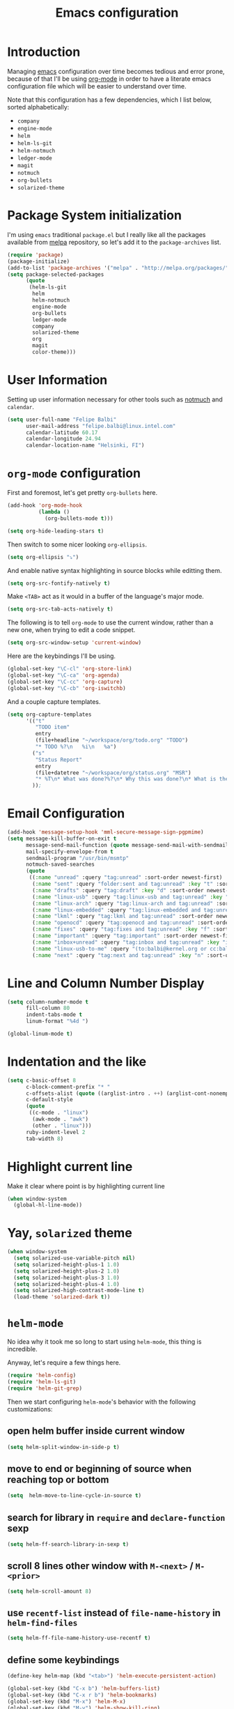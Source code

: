 #+TITLE: Emacs configuration

* Introduction

Managing [[https://www.gnu.org/software/emacs/][emacs]] configuration over time becomes tedious and error prone, because
of that I'll be using [[http://orgmode.org/][org-mode]] in order to have a literate emacs configuration
file which will be easier to understand over time.

Note that this configuration has a few dependencies, which I list below, sorted
alphabetically:

- =company=
- =engine-mode=
- =helm=
- =helm-ls-git=
- =helm-notmuch=
- =ledger-mode=
- =magit=
- =notmuch=
- =org-bullets=
- =solarized-theme=

* Package System initialization

I'm using =emacs= traditional =package.el= but I really like all the packages
available from [[http://melpa.org/][melpa]] repository, so let's add it to the =package-archives= list.

#+BEGIN_SRC emacs-lisp
  (require 'package)
  (package-initialize)
  (add-to-list 'package-archives '("melpa" . "http://melpa.org/packages/"))
  (setq package-selected-packages
        (quote
         (helm-ls-git
          helm
          helm-notmuch
          engine-mode
          org-bullets
          ledger-mode
          company
          solarized-theme
          org
          magit
          color-theme)))
#+END_SRC

* User Information

Setting up user information necessary for other tools such as [[https://notmuchmail.org/][notmuch]] and
=calendar=.

#+BEGIN_SRC emacs-lisp
  (setq user-full-name "Felipe Balbi"
        user-mail-address "felipe.balbi@linux.intel.com"
        calendar-latitude 60.17
        calendar-longitude 24.94
        calendar-location-name "Helsinki, FI")
#+END_SRC

* =org-mode= configuration

First and foremost, let's get pretty =org-bullets= here.

#+BEGIN_SRC emacs-lisp
  (add-hook 'org-mode-hook
            (lambda ()
              (org-bullets-mode t)))

  (setq org-hide-leading-stars t)
#+END_SRC

Then switch to some nicer looking =org-ellipsis=.

#+BEGIN_SRC emacs-lisp
  (setq org-ellipsis "⤵")
#+END_SRC

And enable native syntax highlighting in source blocks while editting them.

#+BEGIN_SRC emacs-lisp
  (setq org-src-fontify-natively t)
#+END_SRC

Make =<TAB>= act as it would in a buffer of the language's major mode.

#+BEGIN_SRC emacs-lisp
  (setq org-src-tab-acts-natively t)
#+END_SRC

The following is to tell =org-mode= to use the current window, rather than a new
one, when trying to edit a code snippet.

#+BEGIN_SRC emacs-lisp
  (setq org-src-window-setup 'current-window)
#+END_SRC

Here are the keybindings I'll be using.

#+BEGIN_SRC emacs-lisp
  (global-set-key "\C-cl" 'org-store-link)
  (global-set-key "\C-ca" 'org-agenda)
  (global-set-key "\C-cc" 'org-capture)
  (global-set-key "\C-cb" 'org-iswitchb)
#+END_SRC

And a couple capture templates.

#+BEGIN_SRC emacs-lisp
  (setq org-capture-templates
        '(("t"
           "TODO item"
           entry
           (file+headline "~/workspace/org/todo.org" "TODO")
           "* TODO %?\n   %i\n   %a")
          ("s"
           "Status Report"
           entry
           (file+datetree "~/workspace/org/status.org" "MSR")
           "* %T\n* What was done?%?\n* Why this was done?\n* What is the impact to Intel?\n")
          ));
#+END_SRC

* Email Configuration

#+BEGIN_SRC emacs-lisp
  (add-hook 'message-setup-hook 'mml-secure-message-sign-pgpmime)
  (setq message-kill-buffer-on-exit t
        message-send-mail-function (quote message-send-mail-with-sendmail)
        mail-specify-envelope-from t
        sendmail-program "/usr/bin/msmtp"
        notmuch-saved-searches
        (quote
         ((:name "unread" :query "tag:unread" :sort-order newest-first)
          (:name "sent" :query "folder:sent and tag:unread" :key "t" :sort-order newest-first)
          (:name "drafts" :query "tag:draft" :key "d" :sort-order newest-first)
          (:name "linux-usb" :query "tag:linux-usb and tag:unread" :key "u" :sort-order newest-first)
          (:name "linux-arch" :query "tag:linux-arch and tag:unread" :sort-order newest-first)
          (:name "linux-embedded" :query "tag:linux-embedded and tag:unread" :sort-order newest-first)
          (:name "lkml" :query "tag:lkml and tag:unread" :sort-order newest-first)
          (:name "openocd" :query "tag:openocd and tag:unread" :sort-order newest-first)
          (:name "fixes" :query "tag:fixes and tag:unread" :key "f" :sort-order newest-first)
          (:name "important" :query "tag:important" :sort-order newest-first)
          (:name "inbox+unread" :query "tag:inbox and tag:unread" :key "i" :sort-order newest-first)
          (:name "linux-usb-to-me" :query "(to:balbi@kernel.org or cc:balbi@kernel.org or to:felipe.balbi@linux.intel.com or cc:felipe.balbi@linux.intel.com) and tag:linux-usb and tag:unread" :key "m" :sort-order newest-first)
          (:name "next" :query "tag:next and tag:unread" :key "n" :sort-order newest-first))))
#+END_SRC

* Line and Column Number Display

#+BEGIN_SRC emacs-lisp
  (setq column-number-mode t
        fill-column 80
        indent-tabs-mode t
        linum-format "%4d ")

  (global-linum-mode t)
#+END_SRC

* Indentation and the like

#+BEGIN_SRC emacs-lisp
  (setq c-basic-offset 8
        c-block-comment-prefix "* "
        c-offsets-alist (quote ((arglist-intro . ++) (arglist-cont-nonempty . ++)))
        c-default-style
        (quote
         ((c-mode . "linux")
          (awk-mode . "awk")
          (other . "linux")))
        ruby-indent-level 2
        tab-width 8)
#+END_SRC

* Highlight current line

Make it clear where point is by highlighting current line

#+BEGIN_SRC emacs-lisp
  (when window-system
    (global-hl-line-mode))
#+END_SRC

* Yay, =solarized= theme

#+BEGIN_SRC emacs-lisp
  (when window-system
    (setq solarized-use-variable-pitch nil)
    (setq solarized-height-plus-1 1.0)
    (setq solarized-height-plus-2 1.0)
    (setq solarized-height-plus-3 1.0)
    (setq solarized-height-plus-4 1.0)
    (setq solarized-high-contrast-mode-line t)
    (load-theme 'solarized-dark t))
#+END_SRC

* =helm-mode=

No idea why it took me so long to start using =helm-mode=, this thing is
incredible.

Anyway, let's require a few things here.

#+BEGIN_SRC emacs-lisp
  (require 'helm-config)
  (require 'helm-ls-git)
  (require 'helm-git-grep)
#+END_SRC

Then we start configuring =helm-mode='s behavior with the following
customizations:

** open helm buffer inside current window

#+BEGIN_SRC emacs-lisp
  (setq helm-split-window-in-side-p t)
#+END_SRC

** move to end or beginning of source when reaching top or bottom

#+BEGIN_SRC emacs-lisp
  (setq  helm-move-to-line-cycle-in-source t)
#+END_SRC

** search for library in =require= and =declare-function= sexp

#+BEGIN_SRC emacs-lisp
  (setq helm-ff-search-library-in-sexp t)
#+END_SRC

** scroll 8 lines other window with =M-<next>= / =M-<prior>=

#+BEGIN_SRC emacs-lisp
  (setq helm-scroll-amount 8)
#+END_SRC

** use =recentf-list= instead of =file-name-history= in =helm-find-files=

#+BEGIN_SRC emacs-lisp
  (setq helm-ff-file-name-history-use-recentf t)
#+END_SRC

** define some keybindings

#+BEGIN_SRC emacs-lisp
  (define-key helm-map (kbd "<tab>") 'helm-execute-persistent-action)

  (global-set-key (kbd "C-x b") 'helm-buffers-list)
  (global-set-key (kbd "C-x r b") 'helm-bookmarks)
  (global-set-key (kbd "M-x") 'helm-M-x)
  (global-set-key (kbd "M-y") 'helm-show-kill-ring)
  (global-set-key (kbd "C-x C-f") 'helm-find-files)

  (global-set-key (kbd "C-x C-d") 'helm-browse-project)

  (global-set-key (kbd "C-c g") 'helm-git-grep)
#+END_SRC

** invoke =helm-git-grep= from isearch.

#+BEGIN_SRC emacs-lisp
  (define-key isearch-mode-map (kbd "C-c g") 'helm-git-grep-from-isearch)
#+END_SRC

** invoke =helm-git-grep= from other helm.

#+BEGIN_SRC emacs-lisp
  (eval-after-load 'helm
    '(define-key helm-map (kbd "C-c g") 'helm-git-grep-from-helm))
#+END_SRC

** enable =helm-mode=

#+BEGIN_SRC emacs-lisp
  (helm-mode t)
#+END_SRC

* Pretty parenthesis

#+BEGIN_SRC emacs-lisp
  (add-hook 'emacs-lisp-mode-hook 'paredit-mode)
  (add-hook 'emacs-lisp-mode-hook 'rainbow-delimiters-mode)
  (show-paren-mode t)
  (electric-pair-mode t)
#+END_SRC

* UI Appearance

#+BEGIN_SRC emacs-lisp
  (setq inhibit-startup-screen t
        make-backup-files nil
        normal-erase-is-backspace t)

  (global-prettify-symbols-mode t)
  (scroll-bar-mode -1)
  (tool-bar-mode -1)
  (menu-bar-mode -1)
#+END_SRC

* Font Face & Size

#+BEGIN_SRC emacs-lisp
  (set-face-attribute 'default t
                      :family "Inconsolata"
                      :height 120)
#+END_SRC

* Magit

#+BEGIN_SRC emacs-lisp
  (setq magit-diff-use-overlays nil)
#+END_SRC

* =engine-mode=

#+BEGIN_SRC emacs-lisp
  (require 'engine-mode)

  (defengine amazon
    "http://www.amazon.com/s/ref=nb_sb_noss?url=search-alias%3Daps&field-keywords=%s"
    :keybinding "a")

  (defengine duckduckgo
    "https://duckduckgo.com/?q=%s"
    :keybinding "d")

  (defengine github
    "https://github.com/search?ref=simplesearch&q=%s")

  (defengine google
    "http://www.google.com/search?ie=utf-8&oe=utf-8&q=%s"
    :keybinding "g")

  (defengine google-images
    "http://www.google.com/images?hl=en&source=hp&biw=1440&bih=795&gbv=2&aq=f&aqi=&aql=&oq=&q=%s")

  (defengine google-maps
    "http://maps.google.com/maps?q=%s"
    :keybinding "m")

  (defengine stack-overflow
    "https://stackoverflow.com/search?q=%s"
    :keybinding "s")

  (defengine twitter
    "https://twitter.com/search?q=%s")

  (defengine wikipedia
    "http://www.wikipedia.org/search-redirect.php?language=en&go=Go&search=%s"
    :keybinding "w")

  (defengine wiktionary
    "https://www.wikipedia.org/search-redirect.php?family=wiktionary&language=en&go=Go&search=%s")

  (defengine wolfram-alpha
    "http://www.wolframalpha.com/input/?i=%s")

  (defengine youtube
    "http://www.youtube.com/results?aq=f&oq=&search_query=%s"
    :keybinding "y")

  (engine-mode t)

  (engine/set-keymap-prefix (kbd "C-c s"))
#+END_SRC

* Some useful(-ish) defuns of my own

#+BEGIN_SRC emacs-lisp
  (defun format-email-address ()
    "Returns a formated representation of USER-FULL-NAME and USER-MAIL-ADDRESS"
    (if (null (and user-full-name user-mail-address))
        (message "Please set USER-FULL-NAME and USER-MAIL-ADDRESS")
      (concat user-full-name " <" user-mail-address ">")))

  (defun insert-any-by (tag)
    (save-excursion
      (beginning-of-line)
      (newline 3)
      (previous-line 2)
      (insert (concat tag ": " (format-email-address)))))

  (defun insert-signed-off-by ()
    "Inserts a Signed-off-by line to a patch"
    (interactive)
    (insert-any-by "Signed-off-by"))

  (defun insert-reviewed-by ()
    "Inserts a Reviewed-by line to a patch"
    (interactive)
    (insert-any-by "Reviewed-by"))

  (defun insert-tested-by ()
    "Inserts a Tested-by line to a patch"
    (interactive)
    (insert-any-by "Tested-by"))

  (global-set-key (kbd "<f5>") 'insert-signed-off-by)
  (global-set-key (kbd "<f6>") 'insert-reviewed-by)
  (global-set-key (kbd "<f7>") 'insert-tested-by)
#+END_SRC

* GnuPG 2

We're gonna tell =emacs= to use =gpg2=

#+BEGIN_SRC emacs-lisp
  (setq epg-gpg-program "/usr/bin/gpg2")
#+END_SRC

* Sh

Indenting with 2 spaces

#+BEGIN_SRC emacs-lisp
  (add-hook 'sh-mode-hook
            (lambda ()
              (setq sh-basic-offset 2
                    sh-indentation 2)))
#+END_SRC

* Diary

In fact, I'm wondering if I should move this to proper org. I barely ever use
this diary file anyway. For now, I'll keep it as it is

#+BEGIN_SRC emacs-lisp
  (setq diary-file "~/workspace/org/diary")
#+END_SRC

* ERC

#+BEGIN_SRC emacs-lisp
  (require 'tls)
  (require 'erc)

  (defun start-erc ()
    "Connect to Intel's IRC."
    (interactive)
    (erc-tls :server "otcirc.ostc.intel.com" :port 6697
             :nick "balbi" :full-name "balbi"))

  (put 'downcase-region 'disabled nil)

  (add-hook 'c-mode-hook
            (lambda ()
              (setq default-directory "/home/balbi/workspace/linux/")))
#+END_SRC
